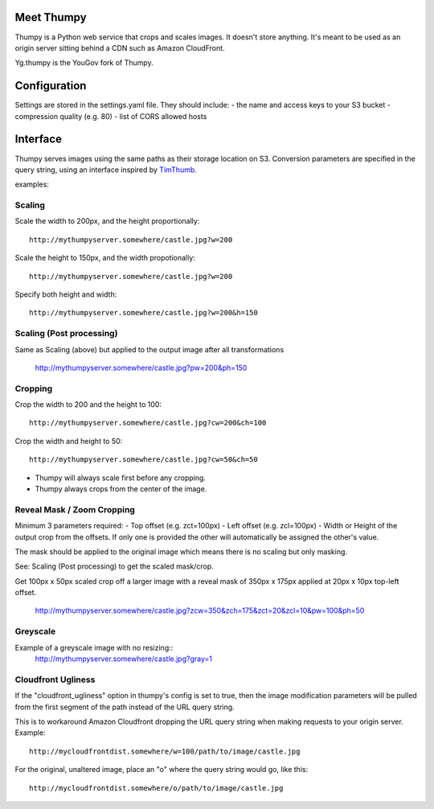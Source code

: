 Meet Thumpy
===========

Thumpy is a Python web service that crops and scales images.  It doesn't store
anything.  It's meant to be used as an origin server sitting behind a CDN such
as Amazon CloudFront.

Yg.thumpy is the YouGov fork of Thumpy.

Configuration
=============

Settings are stored in the settings.yaml file. They should include:
- the name and access keys to your S3 bucket
- compression quality (e.g. 80)
- list of CORS allowed hosts

Interface
=========

Thumpy serves images using the same paths as their storage location on S3.
Conversion parameters are specified in the query string, using an interface
inspired by `TimThumb
<http://www.binarymoon.co.uk/projects/timthumb/>`_.

examples:

Scaling
~~~~~~~

Scale the width to 200px, and the height proportionally::

  http://mythumpyserver.somewhere/castle.jpg?w=200

Scale the height to 150px, and the width propotionally::

  http://mythumpyserver.somewhere/castle.jpg?w=200

Specify both height and width::

  http://mythumpyserver.somewhere/castle.jpg?w=200&h=150

Scaling (Post processing)
~~~~~~~~~~~~~~~~~~~~~~~~~
Same as Scaling (above) but applied to the output image after all transformations

  http://mythumpyserver.somewhere/castle.jpg?pw=200&ph=150

Cropping
~~~~~~~~

Crop the width to 200 and the height to 100::

	http://mythumpyserver.somewhere/castle.jpg?cw=200&ch=100

Crop the width and height to 50::

	http://mythumpyserver.somewhere/castle.jpg?cw=50&ch=50

- Thumpy will always scale first before any cropping.
- Thumpy always crops from the center of the image.

Reveal Mask / Zoom Cropping
~~~~~~~~~~~~~~~~~~~~~~~~~~~
Minimum 3 parameters required:
- Top offset (e.g. zct=100px)
- Left offset (e.g. zcl=100px)
- Width or Height of the output crop from the offsets. If only one is provided the other will automatically be assigned the other's value.

The mask should be applied to the original image which means there is no scaling but only masking.

See: Scaling (Post processing) to get the scaled mask/crop.

Get 100px x 50px scaled crop off a larger image with a reveal mask of 350px x 175px applied at 20px x 10px top-left offset.

    http://mythumpyserver.somewhere/castle.jpg?zcw=350&zch=175&zct=20&zcl=10&pw=100&ph=50


Greyscale
~~~~~~~~~

Example of a greyscale image with no resizing::
	http://mythumpyserver.somewhere/castle.jpg?gray=1


Cloudfront Ugliness
~~~~~~~~~~~~~~~~~~~

If the "cloudfront_ugliness" option in thumpy's config is set to true, then the image modification parameters will be pulled from the first segment of the path instead of the URL query string.

This is to workaround Amazon Cloudfront dropping the URL query string when making requests to your origin server.  Example::

	http://mycloudfrontdist.somewhere/w=100/path/to/image/castle.jpg

For the original, unaltered image, place an "o" where the query string would go, like this::

	http://mycloudfrontdist.somewhere/o/path/to/image/castle.jpg




